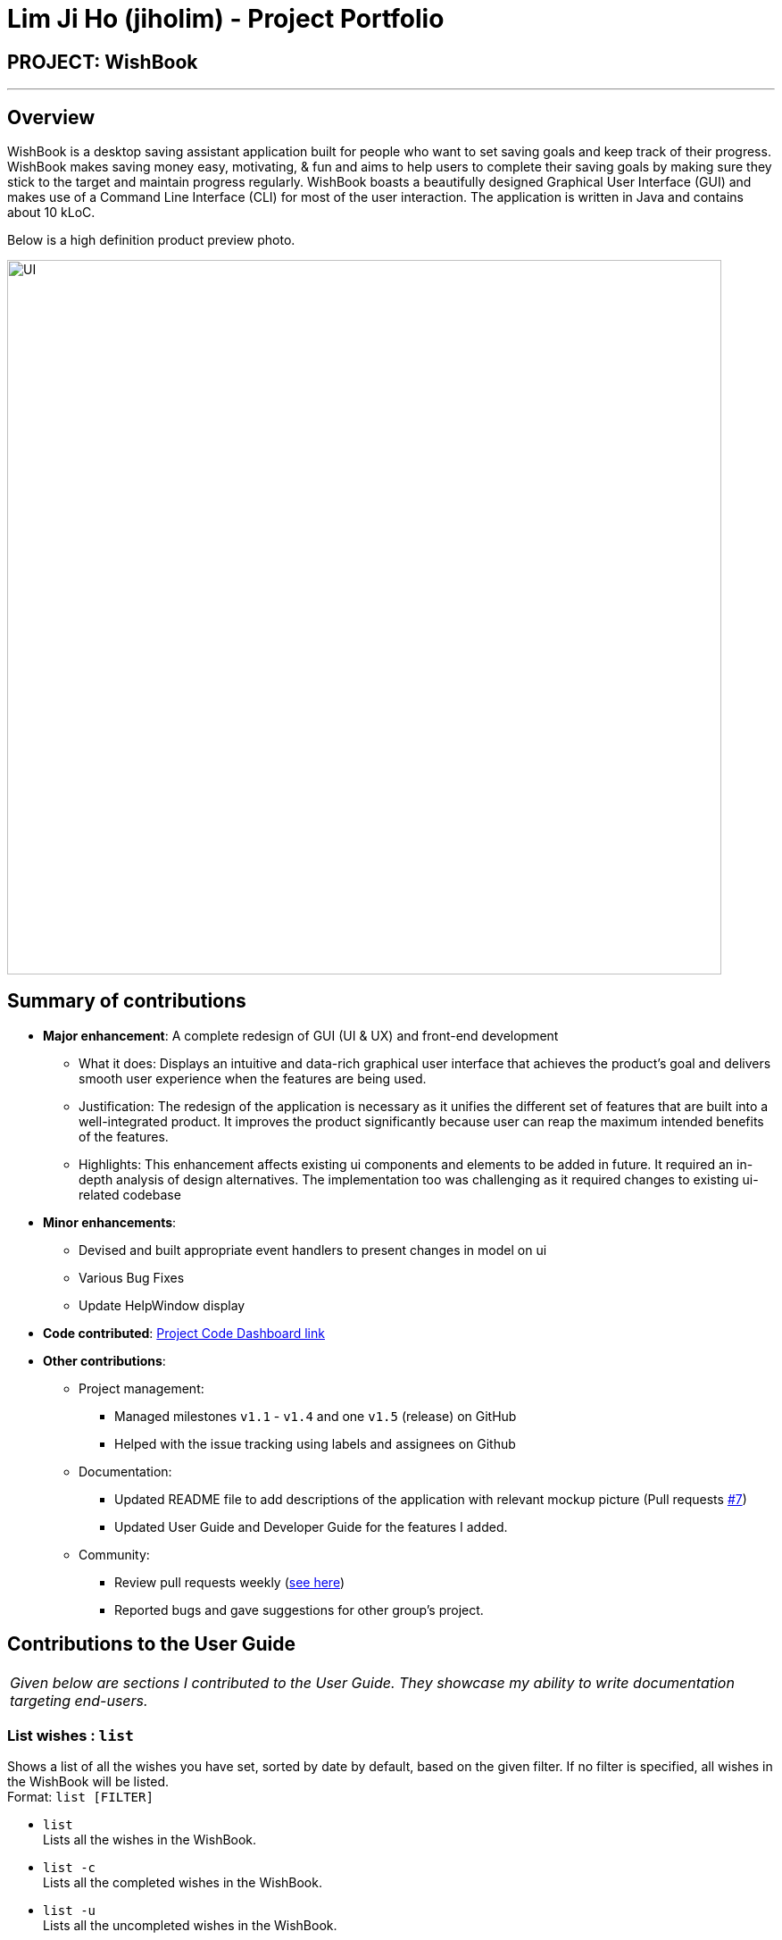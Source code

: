 = Lim Ji Ho (jiholim) - Project Portfolio
:site-section: AboutUs
:imagesDir: ../images
:stylesDir: ../stylesheets
ifdef::env-github[]
:tip-caption: :bulb:
:note-caption: :information_source:
:warning-caption: :warning:
:experimental:
endif::[]

== PROJECT: WishBook

---

== Overview

WishBook is a desktop saving assistant application built for people who want to set saving goals and keep track of their progress.
WishBook makes saving money easy, motivating, & fun and aims to help users to complete their saving goals by making sure they stick to the target and maintain progress regularly.
WishBook boasts a beautifully designed Graphical User Interface (GUI) and makes use of a Command Line Interface (CLI) for most of the user interaction. The application is written in Java and contains about 10 kLoC.

Below is a high definition product preview photo.

image::UI.png[width="800"]

== Summary of contributions

* *Major enhancement*: A complete redesign of GUI (UI & UX) and front-end development
** What it does: Displays an intuitive and data-rich graphical user interface that achieves the product’s goal and
delivers smooth user experience when the features are being used.
** Justification: The redesign of the application is necessary as it unifies the different set of features that are built into a well-integrated product.
It improves the product significantly because user can reap the maximum intended benefits of the features. 
** Highlights: This enhancement affects existing ui components and elements to be added in future.
It required an in-depth analysis of design alternatives.
The implementation too was challenging as it required changes to existing ui-related codebase

* *Minor enhancements*:
** Devised and built appropriate event handlers to present changes in model on ui
** Various Bug Fixes
** Update HelpWindow display

* *Code contributed*: https://nus-cs2103-ay1819s1.github.io/cs2103-dashboard/#=undefined&search=jiholim[Project Code Dashboard link]

* *Other contributions*:

** Project management:
*** Managed milestones `v1.1` - `v1.4` and one `v1.5` (release) on GitHub
*** Helped with the issue tracking using labels and assignees on Github

** Documentation:
*** Updated README file to add descriptions of the application with relevant mockup picture (Pull requests https://github.com/CS2103-AY1819S1-T16-1/main/pull/7[#7])
*** Updated User Guide and Developer Guide for the features I added.

** Community:
*** Review pull requests weekly (https://github.com/CS2103-AY1819S1-T16-1/main/pulls?q=is%3Apr+is%3Aclosed[see here])
*** Reported bugs and gave suggestions for other group’s project.

== Contributions to the User Guide


|===
|_Given below are sections I contributed to the User Guide. They showcase my ability to write documentation targeting end-users._
|===

=== List wishes : `list`

Shows a list of all the wishes you have set, sorted by date by default, based on the given filter.
If no filter is specified, all wishes in the WishBook will be listed. +
Format: `list [FILTER]`

* `list` +
Lists all the wishes in the WishBook.

* `list -c` +
Lists all the completed wishes in the WishBook.

* `list -u` +
Lists all the uncompleted wishes in the WishBook.

****
* Only wishes in the current state of the wishbook will be listed.
* Deleted wishes will not be displayed.
****

== Contributions to the Developer Guide

|===
|_Given below are sections I contributed to the Developer Guide. They showcase my ability to write technical documentation and the technical depth of my contributions to the project._
|===

=== List feature

The `list -c and list -u` command allows the user to view the list of all wishes, completed and ongoing, respectively.
A wish is completed if the savedAmount is greater or equal to the price of the wish.

==== Current Implementation


Given below is an example usage scenario and how the list overdue mechanism behaves at each step:

.  The user executes the command `list -c`.
.  `model.updateFilteredWishList()` will update the wish list with `WishCompletedPredicate` as the parameter (boolean). `wish.isFulfilled()` is called to check whether the wish is completed or not.
.  The updated wish list would be reflected on the UI to be displayed to the user.

The following sequence diagram shows how the Wish Detail Panel displays its updated content:

image::ListCompletedSequenceDiagram.png[width="800"]

=== Redesign of User Interface

The UI has been redesigned to implement the following UI components required for WishBook:

* Command Box
* Wish List Panel
* Wish Detail Panel


==== Wish List Panel

The Wish List Panel consists of a list of Wish Card which contains 4 UI elements:

* `WishCard#nameLabel` - A `Text` element that displays the wish’s name.
* `WishCard#progressLabel` - A `Text` element that displays the wish’s saving progress in percentage format.
* `WishCard#tags` - A `FlowPane` element that contains a `Text` element which displays the wish’s assigned tags.
* `WishCard#progressBar` - A `progressBar` element that visually presents the percentage of the wish’s current saving progress.

Whenever the user adds a new wish or edits an existing wish, a new WishCard containing the wish will be added to the Wish List Panel or the content in the existing WishCard will be updated respectively.

The user will be able to view the wish’s current saving progress both in terms of text on the progressLabel (e.g. ’80%’) and the progressBar. Also, the user will be able to see all the tags he/she assigned to categorize the wish.

===== Problem with the old design

The UI (MainWindow) constructs the `WishListPanel` by obtaining an `ObservableList` of wish cards from `Model`, this list is assigned when UI starts, and will never be re-assigned.
The UI "observes" the list and updates when it is modified.

This approach works well for the `WishListPanel` because WishBook contains only 1 list of wish cards.
However, the saving history list in the `WishDetailPanel` can not be updated in the same manner because Model component will change its card list’s reference when a user adds a new wish or updates the content of the wish.

In this case, the `WishDetailPanel` in UI will not be updated because the card list of which UI has reference to is actually not changed.

===== Design considerations

* **Alternative 1 (current choice)**: Have a wishList in `Model` and keep it updated with the current list of cards
** Explanation: The UI needs only 1 reference to this `wishList`, each time user executes any changes, `wishList` is cleared and the new list of cards is copy to the `wishList`.
** Pros: The structure of `Model` and UI component needs not be changed
** Cons: Need to keep a copy of the current card list, copying the whole list of cards for each command operation has bad effect on performance .

* **Alternative 2**: Model component raises an event when its current card list’s reference is changed
** Explanation: When user adds a new wish or executes save, `Model` will raise an event (`WishPanelUpdatedEvent`), which is subscribed by UI, then UI can re-assign its list of cards and update the cards panel accordingly.
** Pros: Better performance
** Cons: Need to re-design `Model` and UI components 

==== Wish Detail Panel

The Wish Detail Panel consists of 3 UI sub-components:

* `WishDetailSavingAmount` that contains `Text` elements to display price and the saving progress of the wish
* `WishDetailSavingHistory` that contains a `List` of history of saving inputs of the wish
* `WishBrowserPanel` that displays `WebView` of the URL of the wish.

Whenever the user adds a new wish or edits an existing wish, the content of the wish in Wish Detail Panel will be updated.
The user will be able to view the wish’s current saving progress and the history of his/her saving inputs of the wish in the list format.
Also, the user will be able to browse through the wish’s product page via its assigned URL.

===== Current Implementation

Every time a new Wish is added or an existing wish is updated by the commands such as save, it raises a `WishDataUpdatedEvent`.
The UI will then handle that event and update the `WishDetailPanel` with the new version of wish.

Given below is an example usage scenario and how the WishBook behaves and `WishDetailPanel` is updated at each step:

.  The user executes the command `save 1 1000`.

[NOTE]
If a command fails its execution, WishDataUpdatedEvent will not be posted.

.  The save command updates the model with the new wish and raises a new `WishDataUpdatedEvent`.
.  `WishDetailSavingAmount` and `WishDetailSavingHistory` responds to the `WishDataUpdatedEvent` with `WishListPanel#handleWishUpdatedEvent()`.
.  The `WishDetailSavingAmount` updates the wish’s current saving progress when `WishDetailSavingAmount#loadWishDetails` is called.
.  The progress is calculated from when `Wish#getProgress` is called. The value is saveAmount / price. Then the progress label for the wish is set to that fraction.
.  The `WishDetailSavingHistory` updates the wish’s saving history list when `WishDetailSavingHistory#loadWishDetails` is called.
.  The saving history list is cleared.
.  The new set of history entry is retrieved from `wishTransaction#getWishMap` and the saved amount is calculated from subtracting previous saving amount from the next one.
.  The saving history list is now filled with the new list of updated saving history.

The following sequence diagram shows how the Wish Detail Panel displays its updated content:

image::WishDetailPanelSequenceDiagram.png[width="800"]

===== Design Considerations

**Aspect: How to update the progress and saving history on UI**

* **Alternative 1 (current choice)**: Clear all the sub components and add new sub components accordingly
** Pros: No matter which progress or history is changed, or what type of change (ie. delete, add, or edit), this change can be handled by the same method each time.
** Cons: It is redundant to clear everything and replace them with new sub components.

* **Alternative 2**: Handle different kinds of changes to the progress or history lists.
** Pros: It is a lot faster to only change the sub component that is affected.
** Cons: There are too many cases for how the lists can be changed. (ie. a different change is needed for each of these cases: wish is deleted/edited/created/cleared, or a `wishTransaction` is deleted/added)
